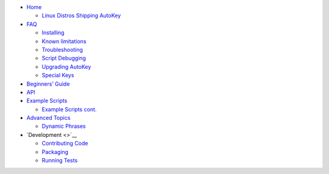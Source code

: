 -  `Home <https://github.com/autokey/autokey/wiki>`__

   -  `Linux Distros Shipping
      AutoKey <https://github.com/autokey/autokey/wiki/Current-Linux-distributions-shipping-AutoKey>`__

-  `FAQ <https://github.com/autokey/autokey/wiki/FAQ>`__

   -  `Installing <https://github.com/autokey/autokey/wiki/Installing>`__
   -  `Known
      limitations <https://github.com/autokey/autokey/wiki/Known-limitations>`__
   -  `Troubleshooting <https://github.com/autokey/autokey/wiki/Troubleshooting>`__
   -  `Script
      Debugging <https://github.com/autokey/autokey/wiki/Script-Debugging>`__
   -  `Upgrading
      AutoKey <https://github.com/autokey/autokey/wiki/Upgrading-AutoKey>`__
   -  `Special
      Keys <https://github.com/autokey/autokey/wiki/Special-Keys>`__

-  `Beginners’
   Guide <https://github.com/autokey/autokey/wiki/Beginners-Guide>`__
-  `API <https://github.com/autokey/autokey/wiki/API-Examples>`__
-  `Example
   Scripts <https://github.com/autokey/autokey/wiki/Scripts---contributed-1>`__

   -  `Example Scripts
      cont. <https://github.com/autokey/autokey/wiki/Scripts---samples>`__

-  `Advanced
   Topics <https://github.com/autokey/autokey/wiki/Advanced-Topics>`__

   -  `Dynamic
      Phrases <https://github.com/autokey/autokey/wiki/Dynamic-Phrases,-Using-Macros-as-placeholders-in-Phrases>`__

-  `Development <>`__

   -  `Contributing
      Code <https://github.com/autokey/autokey/wiki/Contributing-code>`__
   -  `Packaging <https://github.com/autokey/autokey/wiki/Packaging>`__
   -  `Running
      Tests <https://github.com/autokey/autokey/wiki/Running-Unit-Tests>`__
